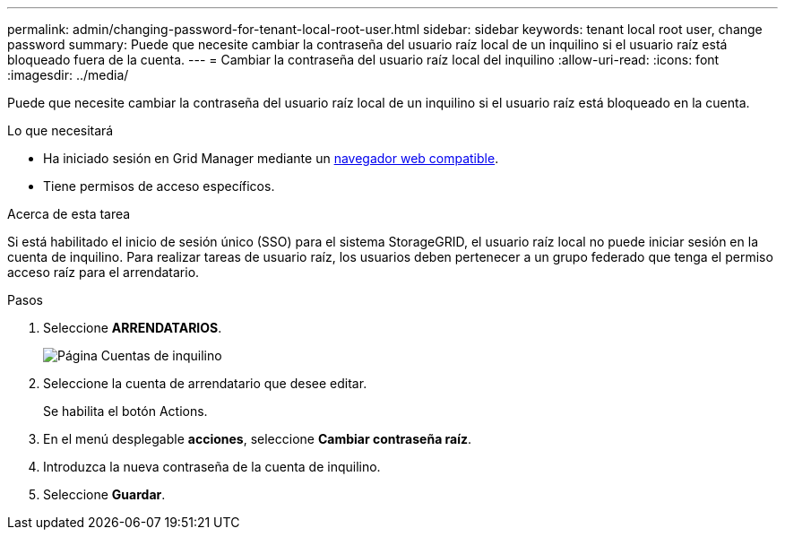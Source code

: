 ---
permalink: admin/changing-password-for-tenant-local-root-user.html 
sidebar: sidebar 
keywords: tenant local root user, change password 
summary: Puede que necesite cambiar la contraseña del usuario raíz local de un inquilino si el usuario raíz está bloqueado fuera de la cuenta. 
---
= Cambiar la contraseña del usuario raíz local del inquilino
:allow-uri-read: 
:icons: font
:imagesdir: ../media/


[role="lead"]
Puede que necesite cambiar la contraseña del usuario raíz local de un inquilino si el usuario raíz está bloqueado en la cuenta.

.Lo que necesitará
* Ha iniciado sesión en Grid Manager mediante un xref:../admin/web-browser-requirements.adoc[navegador web compatible].
* Tiene permisos de acceso específicos.


.Acerca de esta tarea
Si está habilitado el inicio de sesión único (SSO) para el sistema StorageGRID, el usuario raíz local no puede iniciar sesión en la cuenta de inquilino. Para realizar tareas de usuario raíz, los usuarios deben pertenecer a un grupo federado que tenga el permiso acceso raíz para el arrendatario.

.Pasos
. Seleccione *ARRENDATARIOS*.
+
image::../media/tenant_accounts_page.png[Página Cuentas de inquilino]

. Seleccione la cuenta de arrendatario que desee editar.
+
Se habilita el botón Actions.

. En el menú desplegable *acciones*, seleccione *Cambiar contraseña raíz*.
. Introduzca la nueva contraseña de la cuenta de inquilino.
. Seleccione *Guardar*.

